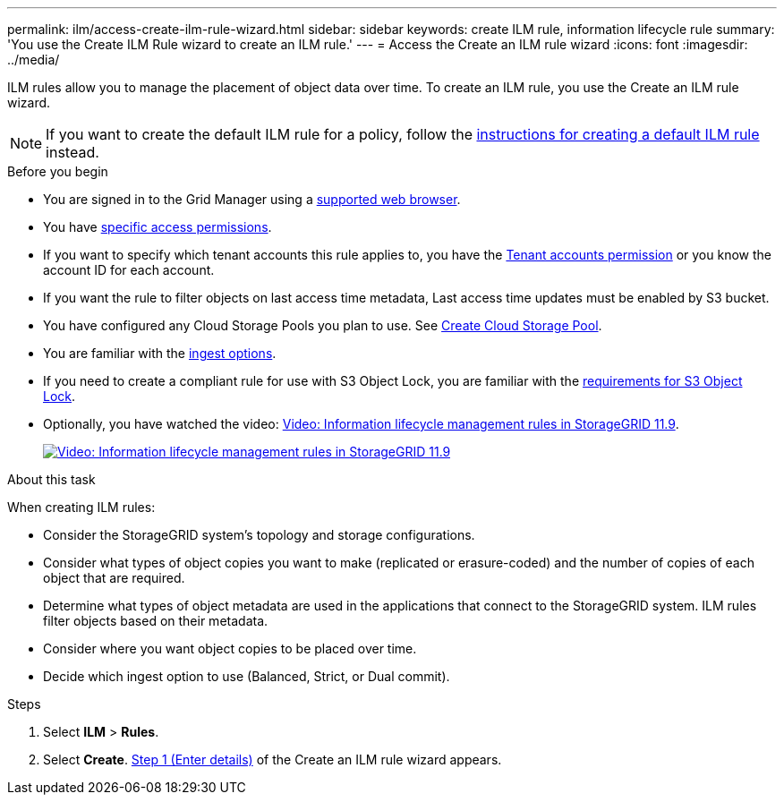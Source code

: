 ---
permalink: ilm/access-create-ilm-rule-wizard.html
sidebar: sidebar
keywords: create ILM rule, information lifecycle rule
summary: 'You use the Create ILM Rule wizard to create an ILM rule.'
---
= Access the Create an ILM rule wizard
:icons: font
:imagesdir: ../media/

[.lead]
ILM rules allow you to manage the placement of object data over time. To create an ILM rule, you use the Create an ILM rule wizard.

NOTE: If you want to create the default ILM rule for a policy, follow the link:creating-default-ilm-rule.html[instructions for creating a default ILM rule] instead.

.Before you begin

* You are signed in to the Grid Manager using a link:../admin/web-browser-requirements.html[supported web browser].
* You have link:../admin/admin-group-permissions.html[specific access permissions].
* If you want to specify which tenant accounts this rule applies to, you have the link:../admin/admin-group-permissions.html[Tenant accounts permission] or you know the account ID for each account.
* If you want the rule to filter objects on last access time metadata, Last access time updates must be enabled by S3 bucket.
* You have configured any Cloud Storage Pools you plan to use. See link:creating-cloud-storage-pool.html[Create Cloud Storage Pool].
* You are familiar with the link:data-protection-options-for-ingest.html[ingest options].
* If you need to create a compliant rule for use with S3 Object Lock, you are familiar with the link:requirements-for-s3-object-lock.html[requirements for S3 Object Lock].
* Optionally, you have watched the video: https://netapp.hosted.panopto.com/Panopto/Pages/Viewer.aspx?id=cb6294c0-e9cf-4d04-9d73-b0b901025b2f[Video: Information lifecycle management rules in StorageGRID 11.9^].
+
image::../media/video-screenshot-ilm-rules-118.png[link="https://netapp.hosted.panopto.com/Panopto/Pages/Viewer.aspx?id=cb6294c0-e9cf-4d04-9d73-b0b901025b2f" alt="Video: Information lifecycle management rules in StorageGRID 11.9", window=_blank]

.About this task

When creating ILM rules:

* Consider the StorageGRID system's topology and storage configurations.
* Consider what types of object copies you want to make (replicated or erasure-coded) and the number of copies of each object that are required.
* Determine what types of object metadata are used in the applications that connect to the StorageGRID system. ILM rules filter objects based on their metadata.
* Consider where you want object copies to be placed over time.
* Decide which ingest option to use (Balanced, Strict, or Dual commit).

.Steps

. Select *ILM* > *Rules*.
. Select *Create*. link:create-ilm-rule-enter-details.html[Step 1 (Enter details)] of the Create an ILM rule wizard appears.